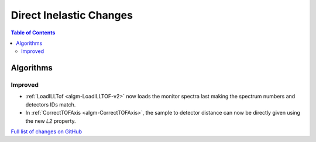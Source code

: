 ========================
Direct Inelastic Changes
========================

.. contents:: Table of Contents
   :local:

Algorithms
----------

Improved
########

- :ref:`LoadILLTof <algm-LoadILLTOF-v2>` now loads the monitor spectra last making the spectrum numbers and detectors IDs match.
- In :ref:`CorrectTOFAxis <algm-CorrectTOFAxis>`, the sample to detector distance can now be directly given using the new *L2* property.

`Full list of changes on GitHub <https://github.com/mantidproject/mantid/issues?q=is%3Aclosed+milestone%3A%22Release+3.10%22+label%3A%22Component%3A+Direct+Inelastic%22>`_
